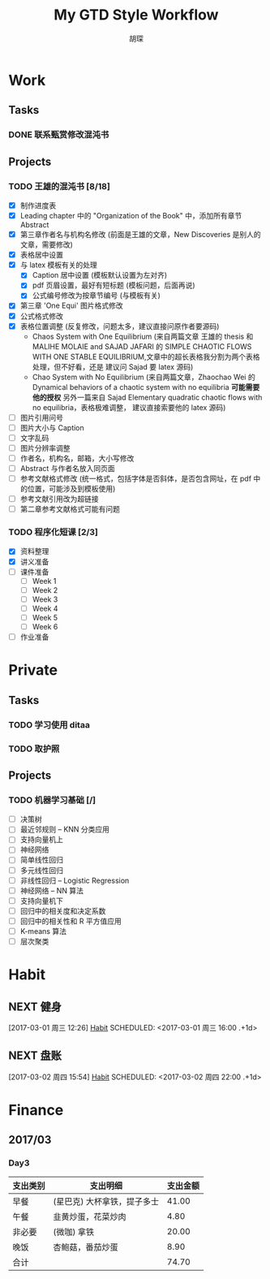#+TITLE: My GTD Style Workflow
#+AUTHOR: 胡琛

* Work

** Tasks
*** DONE 联系甄赏修改混沌书
    CLOSED: [2017-03-03 周五 11:20] SCHEDULED: <2017-03-03 周五 10:30>
    :PROPERTIES:
    :CREATED:  [2017-03-03 周五 10:25]
    :END:
** Projects
*** TODO 王雄的混沌书 [8/18]
    SCHEDULED: <2017-03-01 周三 14:00>
    :LOGBOOK:
    CLOCK: [2017-03-03 周五 18:20]--[2017-03-03 周五 19:47] =>  1:27
    CLOCK: [2017-03-03 周五 17:18]--[2017-03-03 周五 17:25] =>  0:07
    CLOCK: [2017-03-03 周五 15:26]--[2017-03-03 周五 15:51] =>  0:25
    CLOCK: [2017-03-03 周五 10:41]--[2017-03-03 周五 11:06] =>  0:25
    CLOCK: [2017-03-02 周四 22:17]--[2017-03-02 周四 22:31] =>  0:14
    CLOCK: [2017-03-02 Thu 11:31]--[2017-03-02 Thu 11:56] =>  0:25
    :END:
   
    - [X] 制作进度表
    - [X] Leading chapter 中的 "Organization of the Book" 中，添加所有章节 Abstract
    - [X] 第三章作者名与机构名修改 (前面是王雄的文章，New Discoveries 是别人的文章，需要修改)
    - [X] 表格居中设置
    - [X] 与 latex 模板有关的处理
      - [X] Caption 居中设置 (模板默认设置为左对齐)
      - [X] pdf 页眉设置，最好有短标题 (模板问题，后面再说)
      - [X] 公式编号修改为按章节编号 (与模板有关)
    - [X] 第三章 'One Equi' 图片格式修改
    - [X] 公式格式修改
    - [X] 表格位置调整 (反复修改，问题太多，建议直接问原作者要源码)
      - Chaos System with One Equilibrium (来自两篇文章 王雄的 thesis 和
        MALIHE MOLAIE and SAJAD JAFARI 的
        SIMPLE CHAOTIC FLOWS WITH ONE STABLE EQUILIBRIUM,文章中的超长表格我分割为两个表格处理，但不好看，还是
        建议问 Sajad 要 latex 源码)
      - Chao System with No Equilibrium (来自两篇文章，Zhaochao Wei 的
         Dynamical behaviors of a chaotic system with no equilibria *可能需要他的授权* 
         另外一篇来自 Sajad Elementary quadratic chaotic flows with no equilibria，表格极难调整，
         建议直接索要他的 latex 源码)
    - [ ] 图片引用问号
    - [ ] 图片大小与 Caption
    - [ ] 文字乱码
    - [ ] 图片分辨率调整
    - [ ] 作者名，机构名，邮箱，大小写修改
    - [ ] Abstract 与作者名放入同页面
    - [ ] 参考文献格式修改 (统一格式，包括字体是否斜体，是否包含网址，在 pdf 中的位置，可能涉及到模板使用)
    - [ ] 参考文献引用改为超链接
    - [ ] 第二章参考文献格式可能有问题
  
*** TODO 程序化短课 [2/3]
    SCHEDULED: <2017-03-01 周三 11:30>
    :LOGBOOK:
    CLOCK: [2017-03-01 周三 12:26]--[2017-03-01 周三 12:51] =>  0:25
    CLOCK: [2017-03-01 周三 11:31]--[2017-03-01 周三 11:56] =>  0:25
    :END:
    
     - [X] 资料整理
     - [X] 讲义准备
     - [ ] 课件准备
       - [ ] Week 1
       - [ ] Week 2
       - [ ] Week 3
       - [ ] Week 4
       - [ ] Week 5
       - [ ] Week 6
     - [ ] 作业准备

* Private

** Tasks
*** TODO 学习使用 ditaa
    SCHEDULED: <2017-03-03 周五 12:30>
    :PROPERTIES:
    :CREATED:  [2017-03-03 周五 10:23]
    :END:
    :LOGBOOK:
    CLOCK: [2017-03-03 周五 13:52]--[2017-03-03 周五 14:06] =>  0:14
    CLOCK: [2017-03-03 周五 13:38]--[2017-03-03 周五 13:47] =>  0:09
    CLOCK: [2017-03-03 周五 13:26]--[2017-03-03 周五 13:37] =>  0:11
    :END:
*** TODO 取护照
    SCHEDULED: <2017-03-03 周五 16:10>
    :PROPERTIES:
    :CREATED:  [2017-03-03 周五 15:25]
    :END:
** Projects
*** TODO 机器学习基础 [/]
    SCHEDULED: <2017-03-03 周五 09:50>
    :LOGBOOK:
    CLOCK: [2017-03-03 周五 09:52]--[2017-03-03 周五 10:17] =>  0:25
    CLOCK: [2017-03-02 周四 22:32]--[2017-03-02 周四 22:57] =>  0:25
    CLOCK: [2017-03-02 周四 15:55]--[2017-03-02 周四 16:20] =>  0:25
    :END:
    - [ ] 决策树
    - [ ] 最近邻规则 -- KNN 分类应用
    - [ ] 支持向量机上
    - [ ] 神经网络
    - [ ] 简单线性回归
    - [ ] 多元线性回归
    - [ ] 非线性回归 -- Logistic Regression
    - [ ] 神经网络 -- NN 算法
    - [ ] 支持向量机下
    - [ ] 回归中的相关度和决定系数
    - [ ] 回归中的相关性和 R 平方值应用
    - [ ] K-means 算法
    - [ ] 层次聚类

* Habit

** NEXT 健身
 [2017-03-01 周三 12:26]
 [[file:~/workflow/main/gtd.org::*Habit][Habit]]
 SCHEDULED: <2017-03-01 周三 16:00 .+1d>
 :PROPERTIES:
 :STYLE: habit
 :REPEAT_TO_STATE: NEXT
 :END:
** NEXT 盘账
 [2017-03-02 周四 15:54]
 [[file:~/workflow/main/gtd.org::*Habit][Habit]]
 SCHEDULED: <2017-03-02 周四 22:00 .+1d>
 :PROPERTIES:
 :STYLE: habit
 :REPEAT_TO_STATE: NEXT
 :END:
* Finance

** 2017/03
*** Day3

    |----------+-----------------------------+----------|
    | 支出类别 | 支出明细                    | 支出金额 |
    |----------+-----------------------------+----------|
    | 早餐     | (星巴克) 大杯拿铁，提子多士 |    41.00 |
    | 午餐     | 韭黄炒蛋，花菜炒肉          |     4.80 |
    | 非必要   | (微咖) 拿铁                 |    20.00 |
    | 晚饭     | 杏鲍菇，番茄炒蛋            |     8.90 |
    |----------+-----------------------------+----------|
    | 合计     |                             |    74.70 |
    |----------+-----------------------------+----------|
